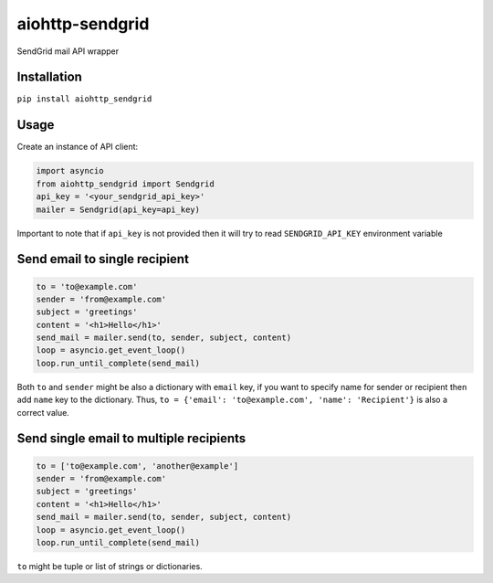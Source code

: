 aiohttp-sendgrid
================
.. image:: https://travis-ci.org/Kurlov/aiohttp-sendgrid.svg?branch=master
    :target: https://travis-ci.org/Kurlov/aiohttp-sendgrid
.. image:: https://badge.fury.io/py/aiohttp-sendgrid.svg
    :target: https://badge.fury.io/py/aiohttp-sendgrid

SendGrid mail API wrapper

Installation
------------
``pip install aiohttp_sendgrid``

Usage
-----
Create an instance of API client:

.. code:: python

    import asyncio
    from aiohttp_sendgrid import Sendgrid
    api_key = '<your_sendgrid_api_key>'
    mailer = Sendgrid(api_key=api_key)

Important to note that if ``api_key`` is not provided then it will try to
read ``SENDGRID_API_KEY`` environment variable

Send email to single recipient
-------------------------------
.. code:: python

    to = 'to@example.com'
    sender = 'from@example.com'
    subject = 'greetings'
    content = '<h1>Hello</h1>'
    send_mail = mailer.send(to, sender, subject, content)
    loop = asyncio.get_event_loop()
    loop.run_until_complete(send_mail)

Both ``to`` and ``sender`` might be also a dictionary with ``email`` key,
if you want to specify name for sender or recipient then add ``name`` key to
the dictionary. Thus, ``to = {'email': 'to@example.com', 'name': 'Recipient'}``
is also a correct value.

Send single email to multiple recipients
----------------------------------------
.. code:: python

    to = ['to@example.com', 'another@example']
    sender = 'from@example.com'
    subject = 'greetings'
    content = '<h1>Hello</h1>'
    send_mail = mailer.send(to, sender, subject, content)
    loop = asyncio.get_event_loop()
    loop.run_until_complete(send_mail)

``to`` might be tuple or list of strings or dictionaries.
